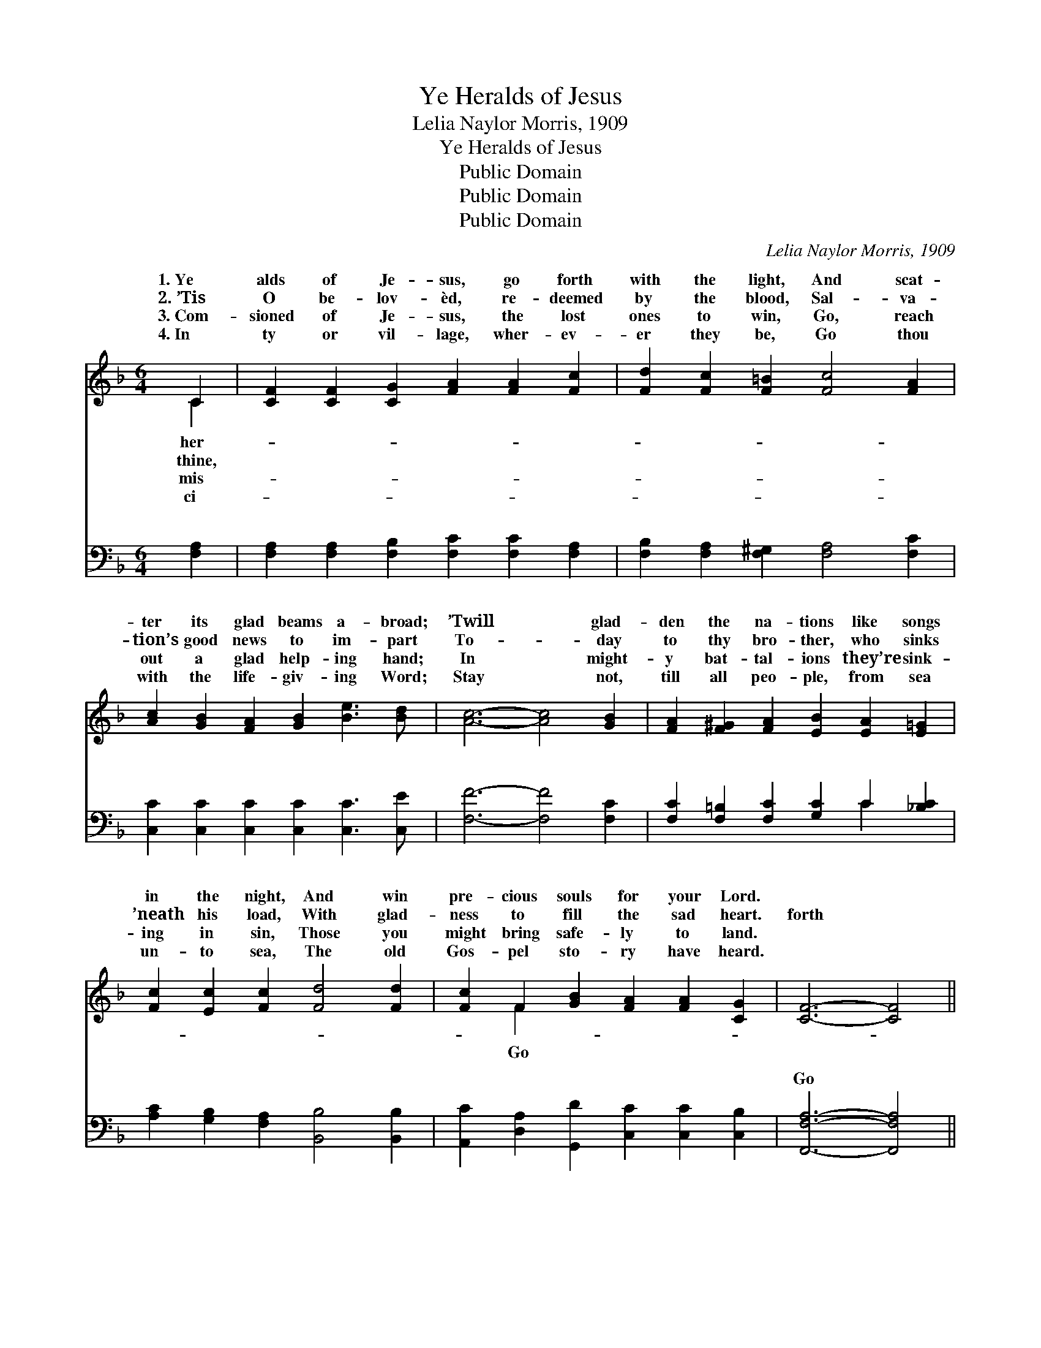 X:1
T:Ye Heralds of Jesus
T:Lelia Naylor Morris, 1909
T:Ye Heralds of Jesus
T:Public Domain
T:Public Domain
T:Public Domain
C:Lelia Naylor Morris, 1909
Z:Public Domain
%%score ( 1 2 ) ( 3 4 )
L:1/8
M:6/4
K:F
V:1 treble 
V:2 treble 
V:3 bass 
V:4 bass 
V:1
 C2 | [CF]2 [CF]2 [CG]2 [FA]2 [FA]2 [Fc]2 | [Fd]2 [Fc]2 [F=B]2 [Fc]4 [FA]2 | %3
w: 1.~Ye|alds of Je- sus, go forth|with the light, And scat-|
w: 2.~’Tis|O be- lov- èd, re- deemed|by the blood, Sal- va-|
w: 3.~Com-|sioned of Je- sus, the lost|ones to win, Go, reach|
w: 4.~In|ty or vil- lage, wher- ev-|er they be, Go thou|
 [Ac]2 [GB]2 [FA]2 [GB]2 [Be]3 [Bd] | [Ac]6- [Ac]4 [GB]2 | [FA]2 [F^G]2 [FA]2 [EB]2 [EA]2 [E=G]2 | %6
w: ter its glad beams a- broad;|’Twill * glad-|den the na- tions like songs|
w: tion’s good news to im- part|To- * day|to thy bro- ther, who sinks|
w: out a glad help- ing hand;|In * might-|y bat- tal- ions they’re sink-|
w: with the life- giv- ing Word;|Stay * not,|till all peo- ple, from sea|
 [Fc]2 [Ec]2 [Fc]2 [Fd]4 [Fd]2 | [Fc]2 F2 [GB]2 [FA]2 [FA]2 [CG]2 | [CF]6- [CF]4 || %9
w: in the night, And win|pre- cious souls for your Lord.||
w: ’neath his load, With glad-|ness to fill the sad heart.|forth *|
w: ing in sin, Those you|might bring safe- ly to land.||
w: un- to sea, The old|Gos- pel sto- ry have heard.||
"^Refrain" [Ac]2 | [Gd]8 [ce]2 [Bd]2 | [Ac]6- [Ac]4 [FA]2 | [Ec]8 [EG]2 [Bd]2 | %13
w: ||||
w: with|the light, go|forth * with|the light! Go,|
w: ||||
w: ||||
 [Ac]6- [Ac]4 [GB]2 | [FA]3 [F^G] [FA]2 [EB]2 [EA]2 [E=G]2 | [Fc]2 [Ec]2 [Fc]2 [Fd]4 [Fd]2 | %16
w: |||
w: scat- * ter|the beams o’er the dark o-|cean wave, And point them|
w: |||
w: |||
 [Ff]3 [Fe] [Fd]2 [Fc]2 F2 [GB]2 | [FA] [FA]3 [EG]2 F4 |] %18
w: ||
w: to Je- sus, the might- y|save. * * *|
w: ||
w: ||
V:2
 C2 | x12 | x12 | x12 | x12 | x12 | x12 | x2 F2 x8 | x10 || x2 | x12 | x12 | x12 | x12 | x12 | %15
w: her-|||||||||||||||
w: thine,|||||||Go||||||||
w: mis-|||||||||||||||
w: ci-|||||||||||||||
 x12 | x8 F2 x2 | x6 F4 |] %18
w: |||
w: |to||
w: |||
w: |||
V:3
 [F,A,]2 | [F,A,]2 [F,A,]2 [F,B,]2 [F,C]2 [F,C]2 [F,A,]2 | %2
w: ~|~ ~ ~ ~ ~ ~|
 [F,B,]2 [F,A,]2 [F,^G,]2 [F,A,]4 [F,C]2 | [C,C]2 [C,C]2 [C,C]2 [C,C]2 [C,C]3 [C,E] | %4
w: ~ ~ ~ ~ ~|~ ~ ~ ~ ~ ~|
 [F,F]6- [F,F]4 [F,C]2 | [F,C]2 [F,=B,]2 [F,C]2 [G,C]2 C2 [_B,C]2 | %6
w: ~ * ~|~ ~ ~ ~ ~ ~|
 [A,C]2 [G,B,]2 [F,A,]2 [B,,B,]4 [B,,B,]2 | [A,,C]2 [D,A,]2 [G,,D]2 [C,C]2 [C,C]2 [C,B,]2 | %8
w: ~ ~ ~ ~ ~|~ ~ ~ ~ ~ ~|
 [F,,F,A,]6- [F,,F,A,]4 || [F,F]2 | [B,F]3 [B,F] [B,F]2 [B,F]4 [B,F]2 | %11
w: Go *|forth|with the light, go forth|
 [F,F]3 [F,F] [F,F]2 [F,F]4 [F,C]2 | [C,C]3 [C,G,] [C,G,]2 [C,G,]2 [C,C]2 [C,E]2 | %13
w: with the light, Ye her-|alds of Je- sus, go forth|
 [F,F]3 [F,F] [F,F]2 [F,F]4 [F,C]2 | [F,C]3 [F,=B,] [F,C]2 [G,C]2 C2 [_B,C]2 | %15
w: with the light! * *||
 [A,C]2 [G,B,]2 [F,A,]2 [B,,B,]4 [B,,B,]2 | [B,,D]3 [B,,C] [B,,B,]2 [B,,C]2 [D,A,]2 [G,,D]2 | %17
w: ||
 [C,C] [C,C]3 [C,B,]2 [F,,F,A,]4 |] %18
w: |
V:4
 x2 | x12 | x12 | x12 | x12 | x8 C2 x2 | x12 | x12 | x10 || x2 | x12 | x12 | x12 | x12 | x8 C2 x2 | %15
w: |||||~||||||||||
 x12 | x12 | x10 |] %18
w: |||

